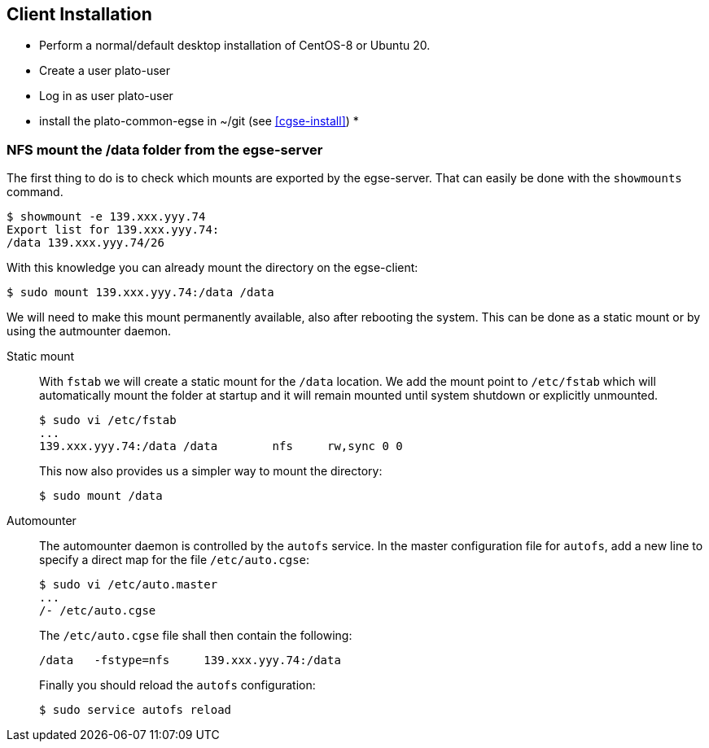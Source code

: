 [#egse-client-install]
== Client Installation
:tabs:

* Perform a normal/default desktop installation of CentOS-8 or Ubuntu 20.
* Create a user plato-user
* Log in as user plato-user
* install the plato-common-egse in ~/git (see <<cgse-install>>)
*

[#mount]
=== NFS mount the /data folder from the egse-server

The first thing to do is to check which mounts are exported by the egse-server. That can easily be done with the `showmounts` command.

----
$ showmount -e 139.xxx.yyy.74
Export list for 139.xxx.yyy.74:
/data 139.xxx.yyy.74/26
----

With this knowledge you can already mount the directory on the egse-client:

----
$ sudo mount 139.xxx.yyy.74:/data /data
----

We will need to make this mount permanently available, also after rebooting the system. This can be done as a static mount or by using the autmounter daemon.

[tabs]
======
Static mount::
+
--
With `fstab` we will create a static mount for the `/data` location. We add the mount point to `/etc/fstab` which will automatically mount the folder at startup and it will remain mounted until system shutdown or explicitly unmounted.

----
$ sudo vi /etc/fstab
...
139.xxx.yyy.74:/data /data        nfs     rw,sync 0 0
----
This now also provides us a simpler way to mount the directory:
----
$ sudo mount /data
----
--
Automounter::
+
--
The automounter daemon is controlled by the `autofs` service. In the master configuration file for `autofs`, add a new line to specify a direct map for the file `/etc/auto.cgse`:
----
$ sudo vi /etc/auto.master
...
/- /etc/auto.cgse
----
The `/etc/auto.cgse` file shall then contain the following:
----
/data	-fstype=nfs	139.xxx.yyy.74:/data
----
Finally you should reload the `autofs` configuration:
----
$ sudo service autofs reload
----
--
======
